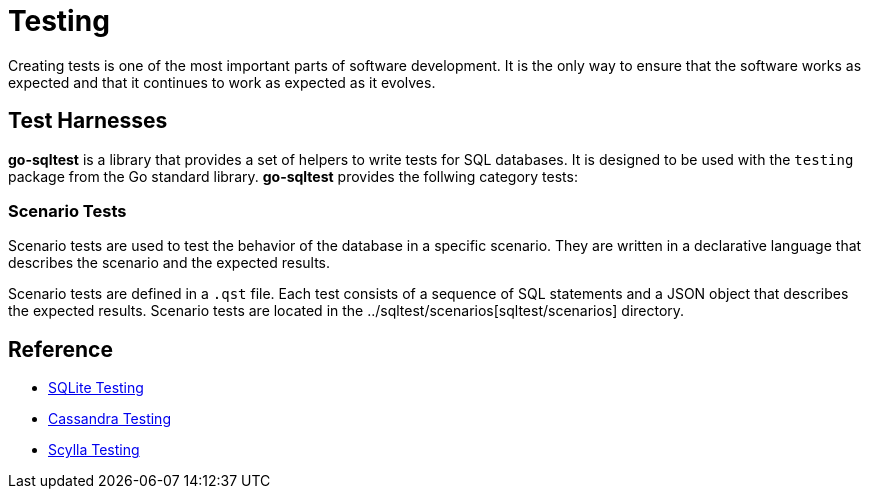 = Testing

Creating tests is one of the most important parts of software development. It is the only way to ensure that the software works as expected and that it continues to work as expected as it evolves.

== Test Harnesses

**go-sqltest** is a library that provides a set of helpers to write tests for SQL databases. It is designed to be used with the `testing` package from the Go standard library. **go-sqltest** provides the follwing category tests:

=== Scenario Tests

Scenario tests are used to test the behavior of the database in a specific scenario. They are written in a declarative language that describes the scenario and the expected results.

Scenario tests are defined in a `.qst` file. Each test consists of a sequence of SQL statements and a JSON object that describes the expected results. Scenario tests are located in the ../sqltest/scenarios[sqltest/scenarios] directory.

== Reference

- https://www.sqlite.org/testing.html[SQLite Testing]
- https://cassandra.apache.org/_/development/testing.html[Cassandra Testing]
- https://www.scylladb.com/product/technology/scylla-testing/[Scylla Testing]
